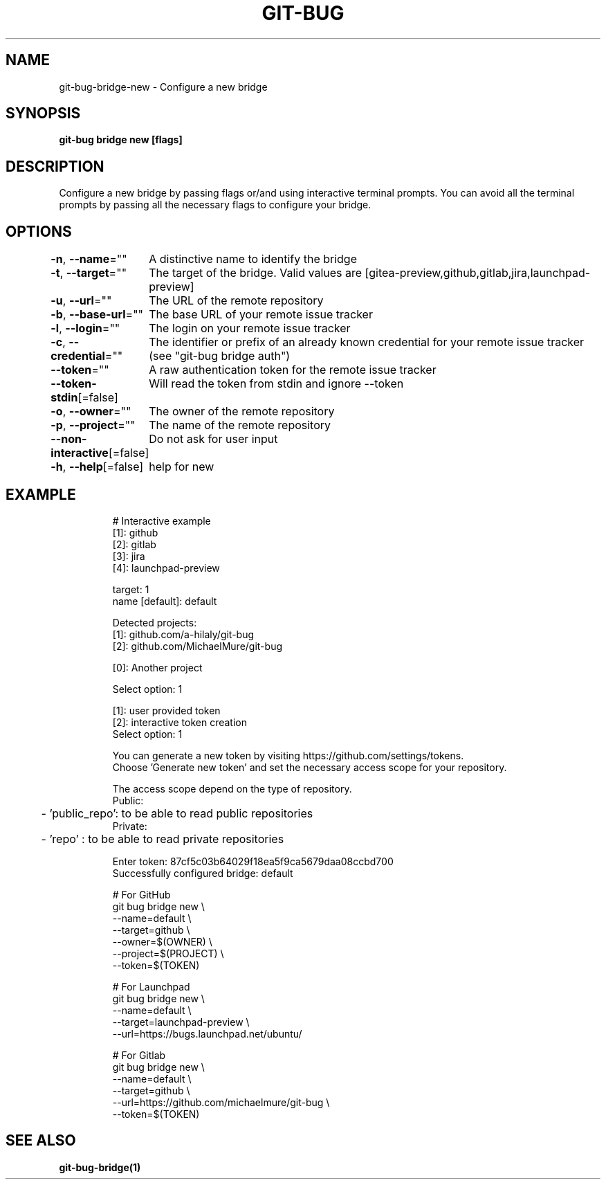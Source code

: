 .nh
.TH "GIT-BUG" "1" "Apr 2019" "Generated from git-bug's source code" ""

.SH NAME
.PP
git-bug-bridge-new - Configure a new bridge


.SH SYNOPSIS
.PP
\fBgit-bug bridge new [flags]\fP


.SH DESCRIPTION
.PP
Configure a new bridge by passing flags or/and using interactive terminal prompts. You can avoid all the terminal prompts by passing all the necessary flags to configure your bridge.


.SH OPTIONS
.PP
\fB-n\fP, \fB--name\fP=""
	A distinctive name to identify the bridge

.PP
\fB-t\fP, \fB--target\fP=""
	The target of the bridge. Valid values are [gitea-preview,github,gitlab,jira,launchpad-preview]

.PP
\fB-u\fP, \fB--url\fP=""
	The URL of the remote repository

.PP
\fB-b\fP, \fB--base-url\fP=""
	The base URL of your remote issue tracker

.PP
\fB-l\fP, \fB--login\fP=""
	The login on your remote issue tracker

.PP
\fB-c\fP, \fB--credential\fP=""
	The identifier or prefix of an already known credential for your remote issue tracker (see "git-bug bridge auth")

.PP
\fB--token\fP=""
	A raw authentication token for the remote issue tracker

.PP
\fB--token-stdin\fP[=false]
	Will read the token from stdin and ignore --token

.PP
\fB-o\fP, \fB--owner\fP=""
	The owner of the remote repository

.PP
\fB-p\fP, \fB--project\fP=""
	The name of the remote repository

.PP
\fB--non-interactive\fP[=false]
	Do not ask for user input

.PP
\fB-h\fP, \fB--help\fP[=false]
	help for new


.SH EXAMPLE
.PP
.RS

.nf
# Interactive example
[1]: github
[2]: gitlab
[3]: jira
[4]: launchpad-preview

target: 1
name [default]: default

Detected projects:
[1]: github.com/a-hilaly/git-bug
[2]: github.com/MichaelMure/git-bug

[0]: Another project

Select option: 1

[1]: user provided token
[2]: interactive token creation
Select option: 1

You can generate a new token by visiting https://github.com/settings/tokens.
Choose 'Generate new token' and set the necessary access scope for your repository.

The access scope depend on the type of repository.
Public:
	- 'public_repo': to be able to read public repositories
Private:
	- 'repo'       : to be able to read private repositories

Enter token: 87cf5c03b64029f18ea5f9ca5679daa08ccbd700
Successfully configured bridge: default

# For GitHub
git bug bridge new \\
    --name=default \\
    --target=github \\
    --owner=$(OWNER) \\
    --project=$(PROJECT) \\
    --token=$(TOKEN)

# For Launchpad
git bug bridge new \\
    --name=default \\
    --target=launchpad-preview \\
    --url=https://bugs.launchpad.net/ubuntu/

# For Gitlab
git bug bridge new \\
    --name=default \\
    --target=github \\
    --url=https://github.com/michaelmure/git-bug \\
    --token=$(TOKEN)

.fi
.RE


.SH SEE ALSO
.PP
\fBgit-bug-bridge(1)\fP
